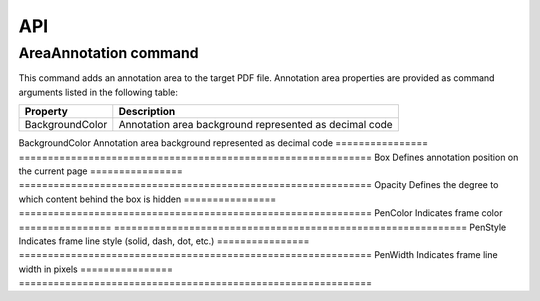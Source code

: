 API
===

AreaAnnotation command
########

This command adds an annotation area to the target PDF file. Annotation area properties are provided as command arguments listed in the following table:

.. table::
================  =============================================================
Property          Description
================  =============================================================
BackgroundColor   Annotation area background represented as decimal code
================  =============================================================
BackgroundColor   Annotation area background represented as decimal code
================  =============================================================
Box               Defines annotation position on the current page
================  =============================================================
Opacity           Defines the degree to which content behind the box is hidden
================  =============================================================
PenColor          Indicates frame color
================  =============================================================
PenStyle          Indicates frame line style (solid, dash, dot, etc.)
================  =============================================================
PenWidth          Indicates frame line width in pixels
================  =============================================================

